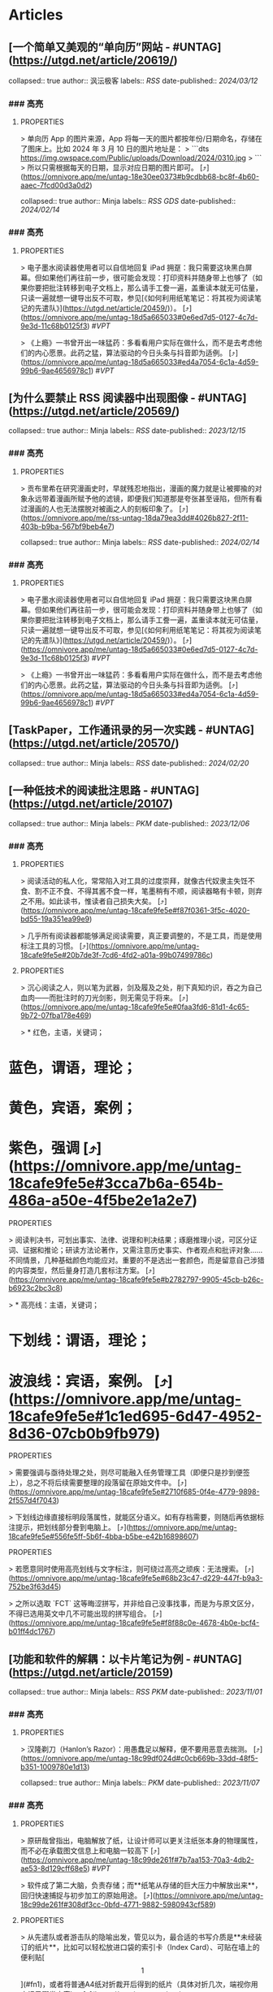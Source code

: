 * Articles
** [一个简单又美观的“单向历”网站 - #UNTAG](https://utgd.net/article/20619/)
:PROPERTIES:
:END:
collapsed:: true
author:: 沨沄极客
labels:: [[RSS]] 
date-published:: [[2024/03/12]]
*** ### 高亮
:PROPERTIES:
:collapsed: true
:END:
**** :PROPERTIES:
:END:
> 单向历 App 的图片来源，App 将每一天的图片都按年份/日期命名，存储在了图床上。比如 2024 年 3 月 10 日的图片地址是：
> 
```dts
https://img.owspace.com/Public/uploads/Download/2024/0310.jpg
> 
```
> 
所以只需根据每天的日期，显示对应日期的图片即可。 [⤴️](https://omnivore.app/me/untag-18e30ee0373#b9cdbb68-bc8f-4b60-aaec-7fcd00d3a0d2)
** [低技术文具盒：荧光笔篇 - #UNTAG](https://utgd.net/article/20563/)
:PROPERTIES:
:END:
collapsed:: true
author:: Minja
labels:: [[RSS]] [[GDS]] 
date-published:: [[2024/02/14]]
*** ### 高亮
:PROPERTIES:
:collapsed: true
:END:
**** :PROPERTIES:
:END:
> 电子墨水阅读器使用者可以自信地回复 iPad 拥趸：我只需要这块黑白屏幕。但如果他们再往前一步，很可能会发现：打印资料并随身带上也够了（如果你要把批注转移到电子文档上，那么请手工誊一遍，盖重读本就无可估量，只读一遍就想一键导出反不可取，参见[《如何利用纸笔笔记：将其视为阅读笔记的先遣队》](https://utgd.net/article/20459/)）。 [⤴️](https://omnivore.app/me/untag-18d5a665033#0e6ed7d5-0127-4c7d-9e3d-11c68b0125f3)  #[[VPT]]
**** :PROPERTIES:
:END:
> 《上瘾》一书曾开出一味猛药：多看看用户实际在做什么，而不是去考虑他们的内心愿景。此药之猛，算法驱动的今日头条与抖音即为适例。 [⤴️](https://omnivore.app/me/untag-18d5a665033#ed4a7054-6c1a-4d59-99b6-9ae4656978c1)  #[[VPT]]
** [为什么要禁止 RSS 阅读器中出现图像 - #UNTAG](https://utgd.net/article/20569/)
:PROPERTIES:
:END:
collapsed:: true
author:: Minja
labels:: [[RSS]] 
date-published:: [[2023/12/15]]
*** ### 高亮
:PROPERTIES:
:collapsed: true
:END:
**** :PROPERTIES:
:END:
> 贡布里希在研究漫画史时，早就残忍地指出，漫画的魔力就是让被揶揄的对象永远带着漫画所赋予他的滤镜，即便我们知道那是夸张甚至诬陷，但所有看过漫画的人也无法摆脱对被画之人的刻板印象了。 [⤴️](https://omnivore.app/me/rss-untag-18da79ea3dd#4026b827-2f11-403b-b9ba-567bf9beb4e7)
** [低技术文具盒：荧光笔篇 - #UNTAG](https://utgd.net/article/20563/)
:PROPERTIES:
:END:
collapsed:: true
author:: Minja
labels:: [[RSS]] 
date-published:: [[2024/02/14]]
*** ### 高亮
:PROPERTIES:
:collapsed: true
:END:
**** :PROPERTIES:
:END:
> 电子墨水阅读器使用者可以自信地回复 iPad 拥趸：我只需要这块黑白屏幕。但如果他们再往前一步，很可能会发现：打印资料并随身带上也够了（如果你要把批注转移到电子文档上，那么请手工誊一遍，盖重读本就无可估量，只读一遍就想一键导出反不可取，参见[《如何利用纸笔笔记：将其视为阅读笔记的先遣队》](https://utgd.net/article/20459/)）。 [⤴️](https://omnivore.app/me/untag-18d5a665033#0e6ed7d5-0127-4c7d-9e3d-11c68b0125f3)  #[[VPT]]
**** :PROPERTIES:
:END:
> 《上瘾》一书曾开出一味猛药：多看看用户实际在做什么，而不是去考虑他们的内心愿景。此药之猛，算法驱动的今日头条与抖音即为适例。 [⤴️](https://omnivore.app/me/untag-18d5a665033#ed4a7054-6c1a-4d59-99b6-9ae4656978c1)  #[[VPT]]
** [TaskPaper，工作通讯录的另一次实践 - #UNTAG](https://utgd.net/article/20570/)
:PROPERTIES:
:END:
collapsed:: true
author:: Minja
labels:: [[RSS]] 
date-published:: [[2024/02/20]]
** [一种低技术的阅读批注思路 - #UNTAG](https://utgd.net/article/20107)
:PROPERTIES:
:END:
collapsed:: true
author:: Minja
labels:: [[PKM]] 
date-published:: [[2023/12/06]]
*** ### 高亮
:PROPERTIES:
:collapsed: true
:END:
**** :PROPERTIES:
:END:
> 阅读活动的私人化，常常陷入对工具的过度崇拜，就像古代奴隶主失饪不食、割不正不食、不得其酱不食一样，笔墨稍有不顺，阅读器略有卡顿，则弃之不用。如此读书，惟读者自己损失大矣。 [⤴️](https://omnivore.app/me/untag-18cafe9fe5e#f87f0361-3f5c-4020-bd55-19a351ea99e9)
**** :PROPERTIES:
:END:
> 几乎所有阅读器都能够满足阅读需要，真正要调整的，不是工具，而是使用标注工具的习惯。 [⤴️](https://omnivore.app/me/untag-18cafe9fe5e#20b7de3f-7cd6-4fd2-a01a-99b07499786c)
**** :PROPERTIES:
:END:
> 沉心阅读之人，则以笔为武器，剑及履及之处，削下真知灼识，吞之为自己血肉——而批注时的刀光剑影，则无需见于将来。 [⤴️](https://omnivore.app/me/untag-18cafe9fe5e#0faa3fd6-81d1-4c65-9b72-07fba178e469)
**** :PROPERTIES:
:END:
> * 红色，主语，关键词；
* 蓝色，谓语，理论；
* 黄色，宾语，案例；
* 紫色，强调 [⤴️](https://omnivore.app/me/untag-18cafe9fe5e#3cca7b6a-654b-486a-a50e-4f5be2e1a2e7)
**** :PROPERTIES:
:END:
> 阅读判决书，可划出事实、法律、说理和判决结果；琢磨推理小说，可区分证词、证据和推论；研读方法论著作，又需注意历史事实、作者观点和批评对象……不同情景，几种基础颜色均能应对。重要的不是选出一套颜色，而是留意自己涉猎的内容类型，然后量身打造几套标注方案。 [⤴️](https://omnivore.app/me/untag-18cafe9fe5e#b2782797-9905-45cb-b26c-b6923c2bc3c8)
**** :PROPERTIES:
:END:
> * 高亮线：主语，关键词；
* 下划线：谓语，理论；
* 波浪线：宾语，案例。 [⤴️](https://omnivore.app/me/untag-18cafe9fe5e#1c1ed695-6d47-4952-8d36-07cb0b9fb979)
**** :PROPERTIES:
:END:
> 需要强调与亟待处理之处，则尽可能融入任务管理工具（即便只是抄到便签上），总之不将后续需要整理的段落留在原始文件中。 [⤴️](https://omnivore.app/me/untag-18cafe9fe5e#2710f685-0f4e-4779-9898-2f557d4f7043)
**** :PROPERTIES:
:END:
> 下划线边缘直接标明段落属性，就能区分语义。如有存档需要，则随后再依据标注提示，把划线部分誊到电脑上。 [⤴️](https://omnivore.app/me/untag-18cafe9fe5e#556fe5ff-5b6f-4bba-b5be-e42b16898607)
**** :PROPERTIES:
:END:
> 若愿意同时使用高亮划线与文字标注，则可绕过高亮之顽疾：无法搜索。 [⤴️](https://omnivore.app/me/untag-18cafe9fe5e#68b23c47-d229-447f-b9a3-752be3f63d45)
**** :PROPERTIES:
:END:
> 之所以选取 `FCT` 这等晦涩拼写，并非给自己没事找事，而是为与原文区分，不得已选用英文中几不可能出现的拼写组合。 [⤴️](https://omnivore.app/me/untag-18cafe9fe5e#f8f88c0e-4678-4b0e-bcf4-b01ff4dc1767)
** [功能和软件的解耦：以卡片笔记为例 - #UNTAG](https://utgd.net/article/20159)
:PROPERTIES:
:END:
collapsed:: true
author:: Minja
labels:: [[RSS]] [[PKM]] 
date-published:: [[2023/11/01]]
*** ### 高亮
:PROPERTIES:
:collapsed: true
:END:
**** :PROPERTIES:
:END:
> 汉隆剃刀（Hanlon’s Razor）：用愚蠢足以解释，便不要用恶意去揣测。 [⤴️](https://omnivore.app/me/untag-18c99df024d#c0cb669b-33dd-48f5-b351-1009780e1d13)
** [如何利用纸笔笔记：将其视为阅读笔记的先遣队 - #UNTAG](https://utgd.net/article/20459)
:PROPERTIES:
:END:
collapsed:: true
author:: Minja
labels:: [[PKM]] 
date-published:: [[2023/11/07]]
*** ### 高亮
:PROPERTIES:
:collapsed: true
:END:
**** :PROPERTIES:
:END:
> 原研哉曾指出，电脑解放了纸，让设计师可以更关注纸张本身的物理属性，而不必在承载图文信息上和电脑一较高下 [⤴️](https://omnivore.app/me/untag-18c99de261f#7b7aa153-70a3-4db2-ae53-8d129cff68e5)  #[[VPT]]
**** :PROPERTIES:
:END:
> 软件成了第二大脑，负责存储；而**纸笔从存储的巨大压力中解放出来**，回归快速捕捉与初步加工的原始用途。 [⤴️](https://omnivore.app/me/untag-18c99de261f#308df3cc-0bfd-4771-9882-5980943cf589)
**** :PROPERTIES:
:END:
> 从先遣队或者游击队的隐喻出发，管见以为，最合适的书写介质是**未经装订的纸片**，比如可以轻松放进口袋的索引卡（Index Card）、可贴在墙上的便利贴[\[1\]](#fn1)，或者将普通A4纸对折裁开后得到的纸片（具体对折几次，端视你用来记录哪类内容）。 [⤴️](https://omnivore.app/me/untag-18c99de261f#f4a16759-10a3-4b5c-9fc9-d4369d4e6560)  #[[VPT]]
**** :PROPERTIES:
:END:
> 纸片上的大纲笔记，并非其他笔记的清单，而是**手头所读材料的索引**。 [⤴️](https://omnivore.app/me/untag-18c99de261f#8476ea15-6d75-434d-81ab-5a0680211226)
**** :PROPERTIES:
:END:
> 具体到操作细节上，我使用两种方式的编码指出。一种是单纯**页码加位置**，比如第42页从上往下数第三段，编码就是`42C`，要是自然段太多，那就从下往上数，比如用`42（-1）`表示第四十二页最后一段。 [⤴️](https://omnivore.app/me/untag-18c99de261f#9d61b928-6640-40cc-82c4-92370e69d08a)
** [Osprey 工具收纳包｜URBAN TOOL - #UNTAG](https://utgd.net/article/20409)
:PROPERTIES:
:END:
collapsed:: true
author:: Minja
labels:: [[GDS]] 
date-published:: [[2023/12/06]]
*** ### 高亮
:PROPERTIES:
:collapsed: true
:END:
**** :PROPERTIES:
:END:
> 工程师J· E·戈登曾指出，这种以厚重为可靠的设计思路并不可取，最终往往既笨重又不牢靠。 [⤴️](https://omnivore.app/me/osprey-urban-tool-untag-18c929b61de#ea5938ef-03a3-4810-85fb-9c0ac517a0f4)
** [维多利亚2（Victoria2）：历史的逻辑 | 旗舰评论——战略航空军元帅的旗舰](https://necromanov.wordpress.com/2010/09/01/victoria2/)
:PROPERTIES:
:END:
collapsed:: true
author:: Necromanov
labels:: [[Games]] 
date-published:: [[2010/09/01]]
*** ### 高亮
:PROPERTIES:
:collapsed: true
:END:
**** :PROPERTIES:
:END:
> 维多利亚2（Victoria2，以下缩写为VIC2）旨在描述从1836年到1935年，从不列颠的正午到大萧条的落日的整个历史。它上承同公司的欧陆风暴3（Europa Universalis 3，以下缩写为EU3），下接钢铁雄心3（Hearts of Iron 3，以下缩写为HOI3），描述了我们的世界是怎样从由王公贵族管理的世界变成由民族国家统治的世界的。 [⤴️](https://omnivore.app/me/2-victoria-2-18c8ffb8016#faea2743-fa85-4d9a-a318-0d9945e3a1d6)
**** :PROPERTIES:
:END:
> 设计思路就是这些游戏的“历史观”，他们的机制正体现了制作者们对历史的想法。 [⤴️](https://omnivore.app/me/2-victoria-2-18c8ffb8016#99977919-a6d0-480d-a249-e7969af1528b)
**** :PROPERTIES:
:END:
> “英雄史观”。光荣的思路是“历史就是数值”，而数值的核心就是“英雄”们。 [⤴️](https://omnivore.app/me/2-victoria-2-18c8ffb8016#ddc6c856-f00b-47d9-aa69-7281045d14d0)
**** :PROPERTIES:
:END:
> 所有的事件也是“依赖于数值”而进行的，玩家所要做的就是尽量达成事件的前提条件，然后等待着收获报偿。 [⤴️](https://omnivore.app/me/2-victoria-2-18c8ffb8016#e2b815ea-d681-4ff3-baa6-671a12134f8c)
**** :PROPERTIES:
:END:
> 本质上那些数值同历史是无关的，只是游戏设计者的设定而已，而且他们只是根据自己的资料来定数值，英雄就是英雄，不做任何解释。 [⤴️](https://omnivore.app/me/2-victoria-2-18c8ffb8016#78eb728d-93b2-45ee-ab23-d43c78c3d91f)
**** :PROPERTIES:
:END:
> “制度史观”，主题是“历史就是规则”，上层建筑决定下层基础。 [⤴️](https://omnivore.app/me/2-victoria-2-18c8ffb8016#b9dfe079-74b7-4f37-a6ab-15419d0defad)
**** :PROPERTIES:
:END:
> 历史只是游戏设计师们用来构建规则的小点缀，是他们用来写文档的灵感，却不是他们追求的目标。 [⤴️](https://omnivore.app/me/2-victoria-2-18c8ffb8016#b48bcf76-e053-4c7d-8a12-45a850294c91) 

note:: 这是最好玩的一个类别——但是也最不历史。
你的中国很可能没有长城，而是去抢了金字塔。游戏不会告诉你任何“为什么中国要建立长城而不是金字塔”  
的原因，也不会探讨“为什么德国的特色兵种要到装甲时代才出现”的理由。这些内容是“设计上的解释”，而不是“逻辑上的解释”。  
玩家想要建立长城是因为设计师说“这个奇迹可以让野蛮人不进入你的国境之内”，而不是因为他玩的是中国，同漫长的草原边境接壤，自己身后又有肥沃的土地。
**** :PROPERTIES:
:END:
> 基于“历史决定论”而产生的“历史就是事件”。 [⤴️](https://omnivore.app/me/2-victoria-2-18c8ffb8016#84e0856a-f383-47a1-8f00-dbb35c009157)
**** :PROPERTIES:
:END:
> “事件驱动史观”同样不是真正的历史逻辑，它本质上只是一种不断检查历史状态的保险器。 [⤴️](https://omnivore.app/me/2-victoria-2-18c8ffb8016#77b483fb-ded0-4f33-acd8-7da5fd1382bb)
** [群星（Stellaris）：当文明遇到历史逻辑 | 旗舰评论——战略航空军元帅的旗舰](https://necromanov.wordpress.com/2016/05/24/stellaris/)
:PROPERTIES:
:END:
collapsed:: true
author:: Necromanov
labels:: [[Games]] 
date-published:: [[2016/05/24]]
*** ### 高亮
:PROPERTIES:
:collapsed: true
:END:
**** :PROPERTIES:
:END:
> 席德·梅尔的文明是游戏设计史上一个极为特殊的作品。它从桌游中吸取养分，却做出了完全不同于传统桌游的体验，它所开创的品类就是4X游戏。这个类型被游戏设计师Alan Emrich用四个Ex开头的英文单词定义为“4X”：探索（_Explore_）、扩张（_Expand_）、开发（_Exploit_）、征服（_Exterminate_）。 [⤴️](https://omnivore.app/me/stellaris-18c8d5761d0#fc598f15-7d9f-40e9-aa70-01a8e647bfec)
**** :PROPERTIES:
:END:
> 即时战略游戏也有“探索、扩张、开发、征服”（有兴趣的读者可以自己观察这四个要素是怎么构成即时战略游戏，甚至英雄联盟这样的MOBA游戏的核心循环的），但即时战略游戏绝不会让人有这种“赶紧我要再建个基地研发个科技”的感觉。 [⤴️](https://omnivore.app/me/stellaris-18c8d5761d0#9427cae4-6f6c-4753-a79c-017a8ad7f6e9)
**** :PROPERTIES:
:END:
> 几乎所有的德式桌游（没错，有一个巨大的桌游分类叫做德式桌游，德意志的桌游世界第一），都有类似的多种资源不同循环机制的设计，大多数并不能做到“再来一回合”的快感。德式桌游的核心乐趣是“估值”，但这种估值负担太重了，重到了玩完一把大家脑内的计算能力都过载的程度。只有那些数学系的高手能沉迷于德式估值当中，我们这些一般人绝对不可能像玩文明一样，一晚又一晚持续进行德式桌游。 [⤴️](https://omnivore.app/me/stellaris-18c8d5761d0#e901f70e-871d-4c4c-9a68-ea4d9a416c80)
**** :PROPERTIES:
:END:
> 文明类游戏的核心乐趣已经呼之欲出：将多样化的行动和精密的估值结合起来。那就是我们在玩这种战略游戏时，反复操作并获得快感的核心内容：决策。
> 
文明发明，而被群星及其他4X游戏所继承那个核心设计乐趣，是“决策”，以及随之而来的“决策的结果反馈”。 [⤴️](https://omnivore.app/me/stellaris-18c8d5761d0#8cbbbeeb-1257-4e82-9a9d-55e7629cbf99)
** [选择的胜利：博德3，星空与视频传播时代的RPG设计 | 旗舰评论——战略航空军元帅的旗舰](https://necromanov.wordpress.com/2023/10/23/%E9%80%89%E6%8B%A9%E7%9A%84%E8%83%9C%E5%88%A9%EF%BC%9A%E5%8D%9A%E5%BE%B73%EF%BC%8C%E6%98%9F%E7%A9%BA%E4%B8%8E%E8%A7%86%E9%A2%91%E4%BC%A0%E6%92%AD%E6%97%B6%E4%BB%A3%E7%9A%84rpg%E8%AE%BE%E8%AE%A1/)
:PROPERTIES:
:END:
collapsed:: true
author:: 发表于
labels:: [[Games]] [[RSS]] 
date-published:: [[2023/10/23]]
*** ### 高亮
:PROPERTIES:
:collapsed: true
:END:
**** :PROPERTIES:
:END:
> 核心玩家喜欢的那些元素：宏大复杂的世界观和对话任务树，还有高度自由充满脑洞的玩法和复杂的系统。 [⤴️](https://omnivore.app/me/3-rpg-18c8d5f550c#a2bb393e-0fc9-4f22-b8ee-ef6fc3f43789)
**** :PROPERTIES:
:END:
> 正如游戏行业的任何时候一样。人们追逐的流行概念如梦幻泡影，而坚守的核心玩法价值则在技术背景的飞速变幻之中，成为了新时代所召唤的选民。 [⤴️](https://omnivore.app/me/3-rpg-18c8d5f550c#4cf2efdf-61d6-438d-a552-f3a5fa148f32)
**** :PROPERTIES:
:END:
> 在这个视频和直播决定命运的新时代里，正确的游戏设计将会是什么样的——而博德3与星空，Todd与Swen，Bethesda与Larian多年来的兴衰，恰巧是当下讨论这一问题最好的分析对象。 [⤴️](https://omnivore.app/me/3-rpg-18c8d5f550c#c57346c0-dcc9-45ce-9161-7a50827843c4)
**** :PROPERTIES:
:END:
> “小众品类爆卖”才是游戏行业真正成功的秘诀，“跟风当下流行”反而不是。MOBA可追溯到即时策略游戏的MOD，BR可追溯到ARMA3，生存可追溯到DayZ，沙盒可追溯到矮人要塞，撤离可追溯到塔科夫，现代开放世界可追溯到莎木，没有一个不是“小众核心”到相当程度的起源。 [⤴️](https://omnivore.app/me/3-rpg-18c8d5f550c#7a1d5f22-c625-4984-84f6-63642fbc8d18)
**** :PROPERTIES:
:END:
> CRPG这一个品类的奇妙历史，你都能感觉到在这其中的讽刺性：这个品类的游戏很多其实根本就不“小众核心”。它销量低的假象，完全是由核心玩家们的定义造成的——当一家CRPG公司的游戏大卖之后，他大卖的那些游戏就会被玩家们开除CRPG籍！
> 
上古卷轴1和2可以是CRPG，上古卷轴4和5当然就不是；辐射1和2可以是CRPG，辐射3、4当然就不是；龙腾世纪1可以是CRPG，质量效应3当然就不是；巫师1可以是CRPG，但巫师3和赛博朋克2077当然就不是。同样，这个规律放在神界原罪和博得之门3上也是有效的：当玩家们发现博得之门3大卖了以后，类似“Tactical RPG”、“Turn-based Strategy”这些“小众”品类标签的票数权重大减，被大家冷酷的抛弃了…… [⤴️](https://omnivore.app/me/3-rpg-18c8d5f550c#51ce2787-4e50-4f06-be9c-2812728560ca)
**** :PROPERTIES:
:END:
> 整个第一章的每一场战斗、每一个小任务，几乎都有这样密集的选择和毫无顾忌的分支设计，完全不在乎玩家杀掉的角色是否有10万字后续对话，或者他们的决策是否会导致占全游戏几分之一的重要NPC全军覆没。 [⤴️](https://omnivore.app/me/3-rpg-18c8d5f550c#7830fb56-9f25-471a-b436-5d87f45822d5)
**** :PROPERTIES:
:END:
> 如果在十年前，我可能会认为，这样大胆而多变的选择设计是有一定危险性的。这一方面会极大增加内容工作量，同时也不一定能讨到好：错误的选项可能意味着对玩家连续几十个小时的惩罚，也意味着团队花费了无数个小时做出的内容会被玩家完全错过，更可能因为任务状况互相覆盖产生数不清的Bug（如果你尝试过博德3的知名BUG“善良明萨拉路线”，就会明白这些任务判定条件互相影响造成的Bug是多么复杂）。 [⤴️](https://omnivore.app/me/3-rpg-18c8d5f550c#d3aa0b00-0b10-4d10-b6af-bdca20a50025)
**** :PROPERTIES:
:END:
> 在这样的传播环境中，玩家们是能够互相交流，从而意识到这些选择背后的工作量的。当一个任务拥有多个甚至是不合常理的选择时，玩家们就真的会体会到“啊，这个游戏的内容量真的非常丰富”。甚至就连只看直播的云玩家，很多也能体会到这些选择背后内容量的厉害。 [⤴️](https://omnivore.app/me/3-rpg-18c8d5f550c#2753a164-d892-46ba-b9b3-17273b50875c)
**** :PROPERTIES:
:END:
> 每一个有意义的选择设计，价值都可能相当于数十万美元的宣发投放和口碑。做有意义的选择、做值得传播的故事不再是可有可无、锦上添花的投入了，它将是2020年代性价比最高的成本投入点之一，是未来十年游戏行业最重要的内容竞争重点。 [⤴️](https://omnivore.app/me/3-rpg-18c8d5f550c#0997db39-4510-4018-b1ae-35cb4f07bd64)
**** :PROPERTIES:
:END:
> 一个好的设计框架本身，必须要能容纳多种多样的解决方式，设计师才能面对这些解决方式设计出有趣的选择，同时满足“有传播性”和“不套路”的需求。 [⤴️](https://omnivore.app/me/3-rpg-18c8d5f550c#0fbb9f27-e3e5-4f5d-974d-78a2eddd0f7a)
**** :PROPERTIES:
:END:
> RPG在历史上留下了无数成功和失败的设计经验，其中只有五个主要玩法策略，历经历史考验留存至今：战斗、交易、交涉、潜行（偷窃）和解谜。 [⤴️](https://omnivore.app/me/3-rpg-18c8d5f550c#57fc33bd-e9fc-4c49-aba6-9a7508bcb2ec)
**** :PROPERTIES:
:END:
> 框架搞定了，接下来就进入第二个更难的要点：基于设计框架来创造富有变化性的选择。如果只是每个敌人都可以偷窃，每个非敌对的战斗都可以交涉，每个战斗都可以上元素反应，这不过是另外一种套路化的罐头而已，玩家很快就会腻了。好游戏和不好的游戏，甚至一个游戏内好的设计和不那么好的设计，都体现在这一层面。 [⤴️](https://omnivore.app/me/3-rpg-18c8d5f550c#a49e2f58-2bd2-4d0b-af52-814b849c7b45)